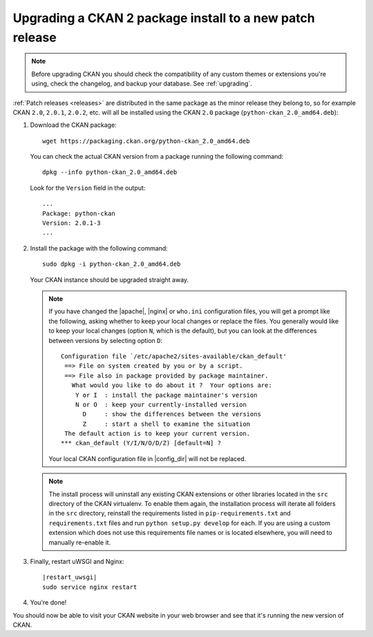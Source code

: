 =========================================================
Upgrading a CKAN 2 package install to a new patch release
=========================================================

.. note::

   Before upgrading CKAN you should check the compatibility of any custom
   themes or extensions you're using, check the changelog, and backup your
   database. See :ref:`upgrading`.

:ref:`Patch releases <releases>` are distributed in the same package as the
minor release they belong to, so for example CKAN ``2.0``, ``2.0.1``,
``2.0.2``, etc.  will all be installed using the CKAN ``2.0`` package
(``python-ckan_2.0_amd64.deb``):

#. Download the CKAN package::

    wget https://packaging.ckan.org/python-ckan_2.0_amd64.deb

   You can check the actual CKAN version from a package running the following
   command::

    dpkg --info python-ckan_2.0_amd64.deb

   Look for the ``Version`` field in the output::

    ...
    Package: python-ckan
    Version: 2.0.1-3
    ...

#. Install the package with the following command::

    sudo dpkg -i python-ckan_2.0_amd64.deb

   Your CKAN instance should be upgraded straight away.

   .. note::

      If you have changed the |apache|, |nginx| or ``who.ini`` configuration
      files, you will get a prompt like the following, asking whether to keep
      your local changes or replace the files. You generally would like to keep
      your local changes (option ``N``, which is the default), but you can look
      at the differences between versions by selecting option ``D``::

       Configuration file `/etc/apache2/sites-available/ckan_default'
        ==> File on system created by you or by a script.
        ==> File also in package provided by package maintainer.
          What would you like to do about it ?  Your options are:
           Y or I  : install the package maintainer's version
           N or O  : keep your currently-installed version
             D     : show the differences between the versions
             Z     : start a shell to examine the situation
        The default action is to keep your current version.
       *** ckan_default (Y/I/N/O/D/Z) [default=N] ?

      Your local CKAN configuration file in |config_dir| will not be replaced.

   .. note::

     The install process will uninstall any existing CKAN extensions or other
     libraries located in the ``src`` directory of the CKAN virtualenv. To
     enable them again, the installation process will iterate all folders in
     the ``src`` directory, reinstall the requirements listed in
     ``pip-requirements.txt`` and ``requirements.txt`` files and run
     ``python setup.py develop`` for each. If you are using a custom extension
     which does not use this requirements file names or is located elsewhere,
     you will need to manually re-enable it.


#. Finally, restart uWSGI and Nginx:

   .. parsed-literal::

    |restart_uwsgi|
    sudo service nginx restart

#. You're done!

You should now be able to visit your CKAN website in your web browser and see
that it's running the new version of CKAN.

